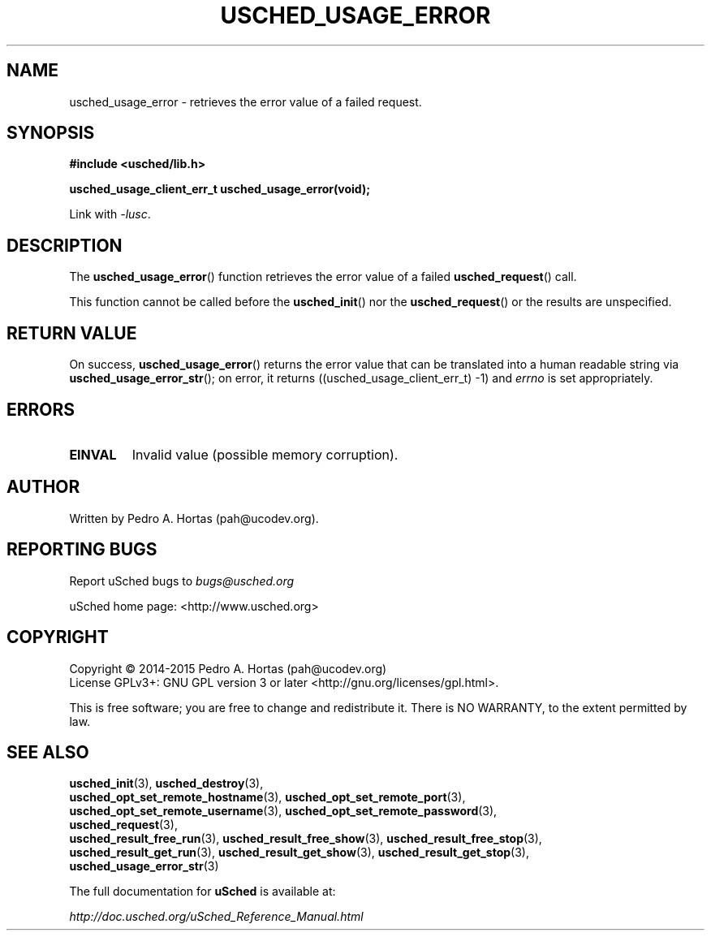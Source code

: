 .\" This file is part of the uCodev uSched project (http://www.usched.org)
.TH USCHED_USAGE_ERROR "3" "March 2015" "uCodev uSched" "uSched Programmer's Manual"
.SH NAME
usched_usage_error \- retrieves the error value of a failed request.
.SH SYNOPSIS
.B #include <usched/lib.h>

.BI "usched_usage_client_err_t usched_usage_error(void);
.sp
Link with \fI\-lusc\fP.
.fi
.SH DESCRIPTION
The
.BR usched_usage_error ()
function retrieves the error value of a failed
.BR usched_request ()
call.
.PP
This function cannot be called before the
.BR usched_init ()
nor the
.BR usched_request ()
or the results are unspecified.
.PP
.SH RETURN VALUE
On success,
.BR usched_usage_error ()
returns the error value that can be translated into a human readable string via
.BR usched_usage_error_str ();
on error, it returns ((usched_usage_client_err_t) -1) and \fIerrno\fR is set appropriately.
.SH ERRORS
.TP
.B EINVAL
Invalid value (possible memory corruption).
.SH AUTHOR
Written by Pedro A. Hortas (pah@ucodev.org).
.SH "REPORTING BUGS"
Report uSched bugs to \fIbugs@usched.org\fR
.PP
uSched home page: <http://www.usched.org>
.PP
.SH COPYRIGHT
Copyright \(co 2014-2015  Pedro A. Hortas (pah@ucodev.org)
.br
License GPLv3+: GNU GPL version 3 or later <http://gnu.org/licenses/gpl.html>.
.br
.PP
This is free software; you are free to change and redistribute it.
There is NO WARRANTY, to the extent permitted by law.
.PP
.SH "SEE ALSO"
\fBusched_init\fR(3), \fBusched_destroy\fR(3),
.br
\fBusched_opt_set_remote_hostname\fR(3), \fBusched_opt_set_remote_port\fR(3),
.br
.br
\fBusched_opt_set_remote_username\fR(3), \fBusched_opt_set_remote_password\fR(3),
.br
.br
\fBusched_request\fR(3),
.br
.br
\fBusched_result_free_run\fR(3), \fBusched_result_free_show\fR(3), \fBusched_result_free_stop\fR(3),
.br
.br
\fBusched_result_get_run\fR(3), \fBusched_result_get_show\fR(3), \fBusched_result_get_stop\fR(3),
.br
.br
\fBusched_usage_error_str\fR(3)
.br
.PP
The full documentation for
.B uSched
is available at:
.PP
.PP
  \fIhttp://doc.usched.org/uSched_Reference_Manual.html\fR
.PP
